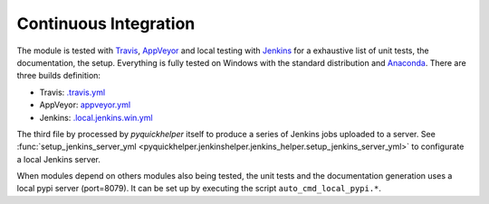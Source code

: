 
.. _l-ci-jenkins:

Continuous Integration
======================

The module is tested with `Travis <https://travis-ci.org/sdpython/pyquickhelper>`_, 
`AppVeyor <https://www.appveyor.com/>`_ and local testing with
`Jenkins <https://jenkins-ci.org/>`_ for a exhaustive list of unit tests,
the documentation, the setup. Everything is fully tested on Windows with the standard distribution and 
`Anaconda <http://continuum.io/downloads>`_.
There are three builds definition:

* Travis: `.travis.yml <https://github.com/sdpython/pyquickhelper/blob/master/.travis.yml>`_
* AppVeyor: `appveyor.yml <https://github.com/sdpython/pyquickhelper/blob/master/appveyor.yml>`_
* Jenkins: `.local.jenkins.win.yml <https://github.com/sdpython/pyquickhelper/blob/master/.local.jenkins.win.yml>`_

The third file by processed by *pyquickhelper* itself to produce a series of Jenkins jobs
uploaded to a server. See :func:`setup_jenkins_server_yml <pyquickhelper.jenkinshelper.jenkins_helper.setup_jenkins_server_yml>`
to configurate a local Jenkins server.

When modules depend on others modules also being tested, the 
unit tests and the documentation generation uses a local pypi server (port=8079).
It can be set up by executing the script ``auto_cmd_local_pypi.*``.


